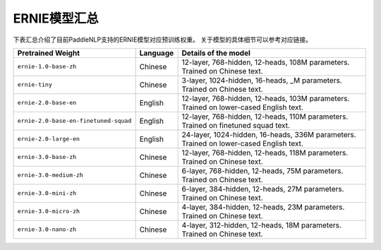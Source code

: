 

------------------------------------
ERNIE模型汇总
------------------------------------



下表汇总介绍了目前PaddleNLP支持的ERNIE模型对应预训练权重。
关于模型的具体细节可以参考对应链接。

+----------------------------------------------------------------------------------+--------------+----------------------------------------------------------------------------------+
| Pretrained Weight                                                                | Language     | Details of the model                                                             |
+==================================================================================+==============+==================================================================================+
|``ernie-1.0-base-zh``                                                             | Chinese      | 12-layer, 768-hidden,                                                            |
|                                                                                  |              | 12-heads, 108M parameters.                                                       |
|                                                                                  |              | Trained on Chinese text.                                                         |
+----------------------------------------------------------------------------------+--------------+----------------------------------------------------------------------------------+
|``ernie-tiny``                                                                    | Chinese      | 3-layer, 1024-hidden,                                                            |
|                                                                                  |              | 16-heads, _M parameters.                                                         |
|                                                                                  |              | Trained on Chinese text.                                                         |
+----------------------------------------------------------------------------------+--------------+----------------------------------------------------------------------------------+
|``ernie-2.0-base-en``                                                             | English      | 12-layer, 768-hidden,                                                            |
|                                                                                  |              | 12-heads, 103M parameters.                                                       |
|                                                                                  |              | Trained on lower-cased English text.                                             |
+----------------------------------------------------------------------------------+--------------+----------------------------------------------------------------------------------+
|``ernie-2.0-base-en-finetuned-squad``                                             | English      | 12-layer, 768-hidden,                                                            |
|                                                                                  |              | 12-heads, 110M parameters.                                                       |
|                                                                                  |              | Trained on finetuned squad text.                                                 |
+----------------------------------------------------------------------------------+--------------+----------------------------------------------------------------------------------+
|``ernie-2.0-large-en``                                                            | English      | 24-layer, 1024-hidden,                                                           |
|                                                                                  |              | 16-heads, 336M parameters.                                                       |
|                                                                                  |              | Trained on lower-cased English text.                                             |
+----------------------------------------------------------------------------------+--------------+----------------------------------------------------------------------------------+
|``ernie-3.0-base-zh``                                                             | Chinese      | 12-layer, 768-hidden,                                                            |
|                                                                                  |              | 12-heads, 118M parameters.                                                       |
|                                                                                  |              | Trained on Chinese text.                                                         |
+----------------------------------------------------------------------------------+--------------+----------------------------------------------------------------------------------+
|``ernie-3.0-medium-zh``                                                           | Chinese      | 6-layer, 768-hidden,                                                             |
|                                                                                  |              | 12-heads, 75M parameters.                                                        |
|                                                                                  |              | Trained on Chinese text.                                                         |
+----------------------------------------------------------------------------------+--------------+----------------------------------------------------------------------------------+
|``ernie-3.0-mini-zh``                                                             | Chinese      | 6-layer, 384-hidden,                                                             |
|                                                                                  |              | 12-heads, 27M parameters.                                                        |
|                                                                                  |              | Trained on Chinese text.                                                         |
+----------------------------------------------------------------------------------+--------------+----------------------------------------------------------------------------------+
|``ernie-3.0-micro-zh``                                                            | Chinese      | 4-layer, 384-hidden,                                                             |
|                                                                                  |              | 12-heads, 23M parameters.                                                        |
|                                                                                  |              | Trained on Chinese text.                                                         |
+----------------------------------------------------------------------------------+--------------+----------------------------------------------------------------------------------+
|``ernie-3.0-nano-zh``                                                             | Chinese      | 4-layer, 312-hidden,                                                             |
|                                                                                  |              | 12-heads, 18M parameters.                                                        |
|                                                                                  |              | Trained on Chinese text.                                                         |
+----------------------------------------------------------------------------------+--------------+----------------------------------------------------------------------------------+

.. _zhui/ernie-1.0-cluecorpussmall: https://github.com/PaddlePaddle/PaddleNLP/tree/develop/community/zhui/ernie-1.0-cluecorpussmall
